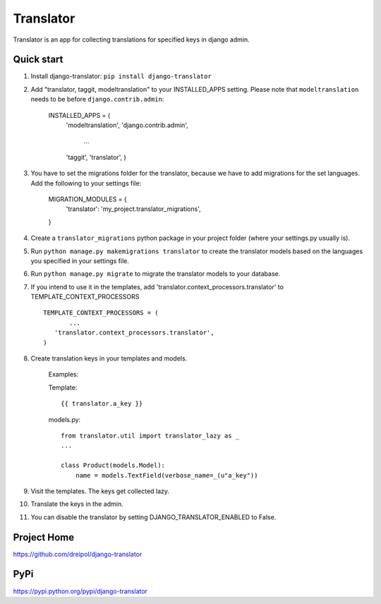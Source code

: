 ===========
Translator
===========

Translator is an app for collecting translations for specified keys in django admin.

Quick start
-----------
#. Install django-translator: ``pip install django-translator``

#. Add "translator, taggit, modeltranslation" to your INSTALLED_APPS setting. Please note that ``modeltranslation`` needs to be before ``django.contrib.admin``:

      INSTALLED_APPS = (
      	  'modeltranslation',
      	  'django.contrib.admin',
           ...
    	  'taggit',
	  'translator',
	  )

#. You have to set the migrations folder for the translator, because we have to add migrations for the set languages.  Add the following to your settings file:
	
	MIGRATION_MODULES = {
	    'translator': 'my_project.translator_migrations',
	}
	
#. Create a ``translator_migrations`` python package in your project folder (where your settings.py usually is).

#. Run ``python manage.py makemigrations translator`` to create the translator models based on the languages you specified in your settings file.

#. Run ``python manage.py migrate`` to migrate the translator models to your database.

#. If you intend to use it in the templates, add 'translator.context_processors.translator' to TEMPLATE_CONTEXT_PROCESSORS ::
	 
	 TEMPLATE_CONTEXT_PROCESSORS = (
	 	...
	    'translator.context_processors.translator',
	 )

#. Create translation keys in your templates and models.
	
	Examples:
	
	Template::
	
		{{ translator.a_key }}
		
	models.py::
	
		from translator.util import translator_lazy as _
		...
		
		class Product(models.Model):
		    name = models.TextField(verbose_name=_(u"a_key"))

#. Visit the templates. The keys get collected lazy.

#. Translate the keys in the admin.


#. You can disable the translator by setting DJANGO_TRANSLATOR_ENABLED to False.

Project Home
------------
https://github.com/dreipol/django-translator

PyPi
------------
https://pypi.python.org/pypi/django-translator

